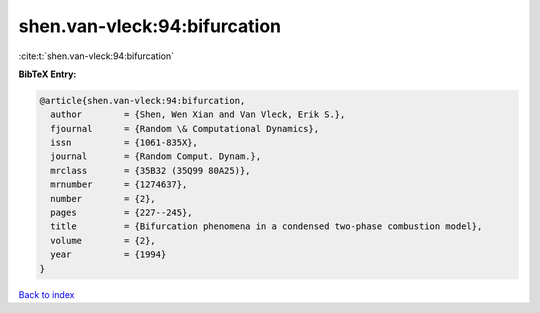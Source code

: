shen.van-vleck:94:bifurcation
=============================

:cite:t:`shen.van-vleck:94:bifurcation`

**BibTeX Entry:**

.. code-block:: bibtex

   @article{shen.van-vleck:94:bifurcation,
     author        = {Shen, Wen Xian and Van Vleck, Erik S.},
     fjournal      = {Random \& Computational Dynamics},
     issn          = {1061-835X},
     journal       = {Random Comput. Dynam.},
     mrclass       = {35B32 (35Q99 80A25)},
     mrnumber      = {1274637},
     number        = {2},
     pages         = {227--245},
     title         = {Bifurcation phenomena in a condensed two-phase combustion model},
     volume        = {2},
     year          = {1994}
   }

`Back to index <../By-Cite-Keys.html>`__
